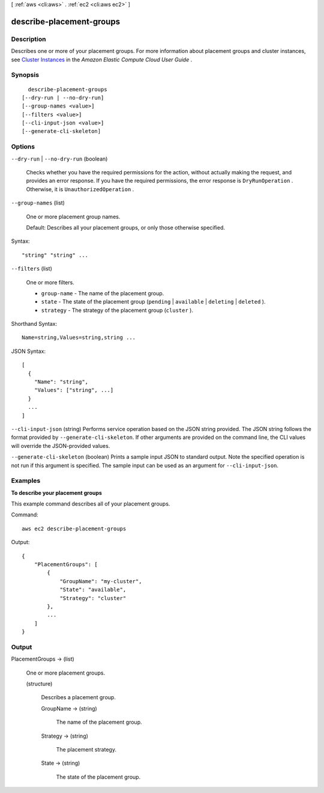 [ :ref:`aws <cli:aws>` . :ref:`ec2 <cli:aws ec2>` ]

.. _cli:aws ec2 describe-placement-groups:


*************************
describe-placement-groups
*************************



===========
Description
===========



Describes one or more of your placement groups. For more information about placement groups and cluster instances, see `Cluster Instances`_ in the *Amazon Elastic Compute Cloud User Guide* .



========
Synopsis
========

::

    describe-placement-groups
  [--dry-run | --no-dry-run]
  [--group-names <value>]
  [--filters <value>]
  [--cli-input-json <value>]
  [--generate-cli-skeleton]




=======
Options
=======

``--dry-run`` | ``--no-dry-run`` (boolean)


  Checks whether you have the required permissions for the action, without actually making the request, and provides an error response. If you have the required permissions, the error response is ``DryRunOperation`` . Otherwise, it is ``UnauthorizedOperation`` .

  

``--group-names`` (list)


  One or more placement group names.

   

  Default: Describes all your placement groups, or only those otherwise specified.

  



Syntax::

  "string" "string" ...



``--filters`` (list)


  One or more filters.

   

   
  * ``group-name`` - The name of the placement group. 
   
  * ``state`` - The state of the placement group (``pending`` | ``available`` | ``deleting`` | ``deleted`` ). 
   
  * ``strategy`` - The strategy of the placement group (``cluster`` ). 
   

  



Shorthand Syntax::

    Name=string,Values=string,string ...




JSON Syntax::

  [
    {
      "Name": "string",
      "Values": ["string", ...]
    }
    ...
  ]



``--cli-input-json`` (string)
Performs service operation based on the JSON string provided. The JSON string follows the format provided by ``--generate-cli-skeleton``. If other arguments are provided on the command line, the CLI values will override the JSON-provided values.

``--generate-cli-skeleton`` (boolean)
Prints a sample input JSON to standard output. Note the specified operation is not run if this argument is specified. The sample input can be used as an argument for ``--cli-input-json``.



========
Examples
========

**To describe your placement groups**

This example command describes all of your placement groups.

Command::

  aws ec2 describe-placement-groups

Output::

  {
      "PlacementGroups": [
          {
              "GroupName": "my-cluster",
              "State": "available",
              "Strategy": "cluster"
          },
          ...
      ]
  }


======
Output
======

PlacementGroups -> (list)

  

  One or more placement groups.

  

  (structure)

    

    Describes a placement group.

    

    GroupName -> (string)

      

      The name of the placement group.

      

      

    Strategy -> (string)

      

      The placement strategy.

      

      

    State -> (string)

      

      The state of the placement group.

      

      

    

  



.. _Cluster Instances: http://docs.aws.amazon.com/AWSEC2/latest/UserGuide/using_cluster_computing.html
